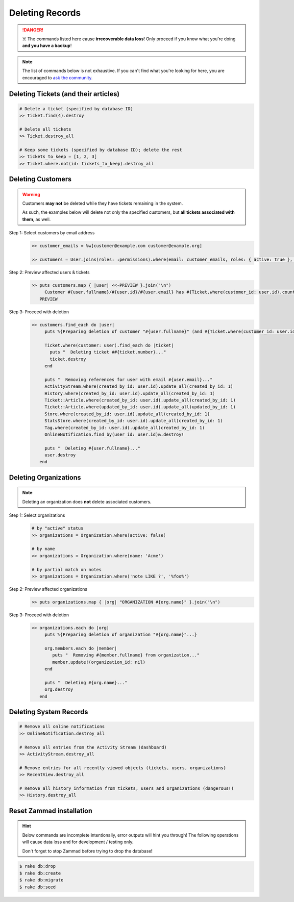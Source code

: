 Deleting Records
****************

.. danger:: ☠️ The commands listed here cause **irrecoverable data loss**! Only proceed if you know what you're doing **and you have a backup**!

.. note:: The list of commands below is not exhaustive. If you can't find what you're looking for here, you are encouraged to `ask the community <https://community.zammad.org>`_.


Deleting Tickets (and their articles)
-------------------------------------

.. code-block:: ruby

   # Delete a ticket (specified by database ID)
   >> Ticket.find(4).destroy

   # Delete all tickets
   >> Ticket.destroy_all

   # Keep some tickets (specified by database ID); delete the rest
   >> tickets_to_keep = [1, 2, 3]
   >> Ticket.where.not(id: tickets_to_keep).destroy_all


Deleting Customers
------------------

.. warning:: Customers **may not** be deleted while they have tickets remaining in the system.

   As such, the examples below will delete not only the specified customers, but **all tickets associated with them**, as well.

Step 1: Select customers by email address
   .. code-block:: ruby

      >> customer_emails = %w[customer@example.com customer@example.org]

      >> customers = User.joins(roles: :permissions).where(email: customer_emails, roles: { active: true }, permissions: { name: 'ticket.customer', active: true }).where.not(id: 1)

Step 2: Preview affected users & tickets
   .. code-block:: ruby

      >> puts customers.map { |user| <<~PREVIEW }.join("\n")
           Customer #{user.fullname}/#{user.id}/#{user.email} has #{Ticket.where(customer_id: user.id).count} tickets #{Ticket.where(customer_id: user.id).pluck(:number)}
         PREVIEW

Step 3: Proceed with deletion
   .. code-block:: ruby

      >> customers.find_each do |user|
           puts %{Preparing deletion of customer "#{user.fullname}" (and #{Ticket.where(customer_id: user.id).count} associated tickets)}

           Ticket.where(customer: user).find_each do |ticket|
             puts "  Deleting ticket ##{ticket.number}..."
             ticket.destroy
           end

           puts "  Removing references for user with email #{user.email}..."
           ActivityStream.where(created_by_id: user.id).update_all(created_by_id: 1)
           History.where(created_by_id: user.id).update_all(created_by_id: 1)
           Ticket::Article.where(created_by_id: user.id).update_all(created_by_id: 1)
           Ticket::Article.where(updated_by_id: user.id).update_all(updated_by_id: 1)
           Store.where(created_by_id: user.id).update_all(created_by_id: 1)
           StatsStore.where(created_by_id: user.id).update_all(created_by_id: 1)
           Tag.where(created_by_id: user.id).update_all(created_by_id: 1)
           OnlineNotification.find_by(user_id: user.id)&.destroy!

           puts "  Deleting #{user.fullname}..."
           user.destroy
         end


Deleting Organizations
----------------------

.. note:: Deleting an organization does **not** delete associated customers.

Step 1: Select organizations
   .. code-block:: ruby

      # by "active" status
      >> organizations = Organization.where(active: false)

      # by name
      >> organizations = Organization.where(name: 'Acme')

      # by partial match on notes
      >> organizations = Organization.where('note LIKE ?', '%foo%')

Step 2: Preview affected organizations
   .. code-block:: ruby

      >> puts organizations.map { |org| "ORGANIZATION #{org.name}" }.join("\n")

Step 3: Proceed with deletion
   .. code-block:: ruby

      >> organizations.each do |org|
           puts %{Preparing deletion of organization "#{org.name}"...}

           org.members.each do |member|
              puts "  Removing #{member.fullname} from organization..."
              member.update!(organization_id: nil)
           end

           puts "  Deleting #{org.name}..."
           org.destroy
         end


Deleting System Records
-----------------------

.. code-block:: ruby

   # Remove all online notifications
   >> OnlineNotification.destroy_all

   # Remove all entries from the Activity Stream (dashboard)
   >> ActivityStream.destroy_all

   # Remove entries for all recently viewed objects (tickets, users, organizations)
   >> RecentView.destroy_all

   # Remove all history information from tickets, users and organizations (dangerous!)
   >> History.destroy_all

.. _dangerzone_reset_zammad:

Reset Zammad installation
-------------------------

.. hint:: 

   Below commands are incomplete intentionally, error outputs will hint you through! 
   The following operations will cause data loss and for development / testing only.

   Don't forget to stop Zammad before trying to drop the database!

.. code-block:: sh

   $ rake db:drop
   $ rake db:create
   $ rake db:migrate
   $ rake db:seed
